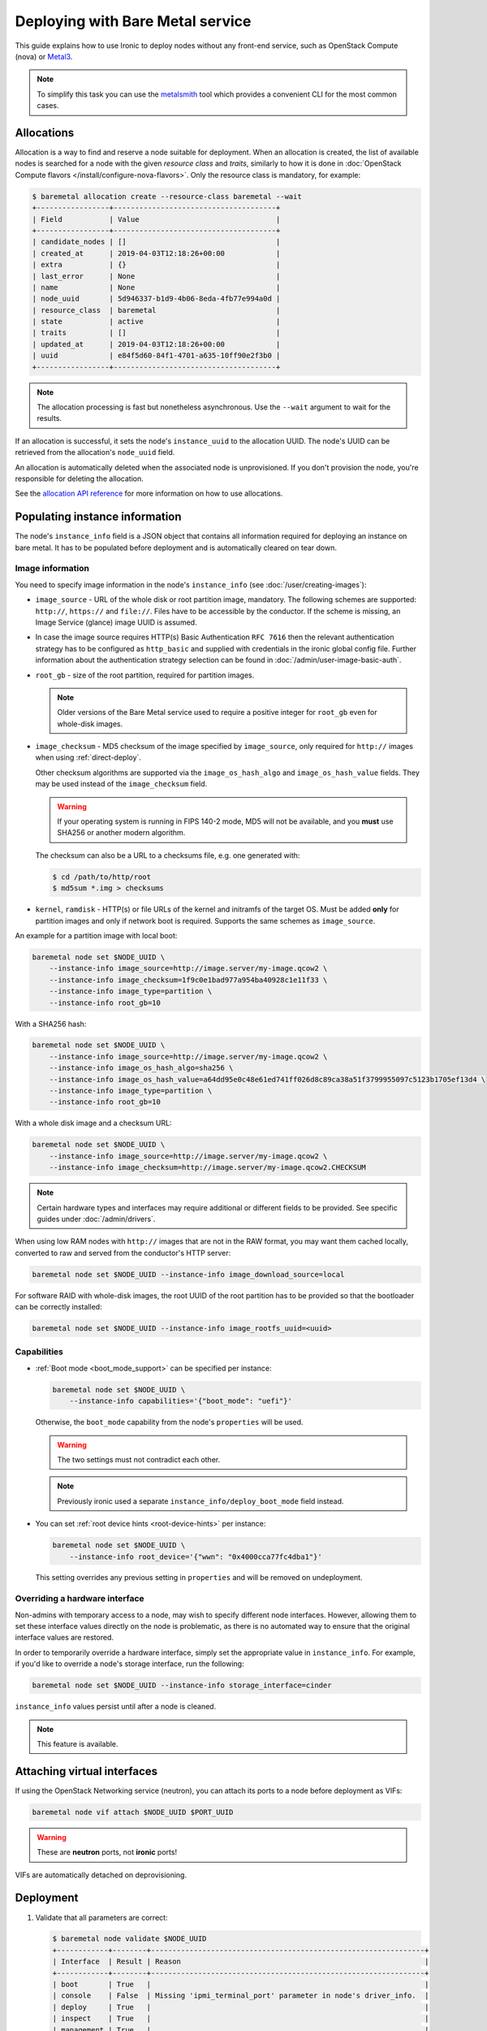 .. meta::
   :description: Deploy bare metal instances with Ironic. Standalone deployments, allocations, boot modes, and direct provisioning without Nova integration.
   :keywords: bare metal deployment, ironic standalone, instance deployment, allocations, boot modes, direct provisioning, metalsmith
   :author: OpenStack Ironic Team
   :robots: index, follow
   :audience: cloud users, developers

Deploying with Bare Metal service
=================================

This guide explains how to use Ironic to deploy nodes without any front-end
service, such as OpenStack Compute (nova) or Metal3_.

.. note::
   To simplify this task you can use the metalsmith_ tool which provides a
   convenient CLI for the most common cases.

.. _Metal3: http://metal3.io/
.. _metalsmith: https://docs.openstack.org/metalsmith/latest/

Allocations
-----------

Allocation is a way to find and reserve a node suitable for deployment. When an
allocation is created, the list of available nodes is searched for a node with
the given *resource class* and *traits*, similarly to how it is done in
:doc:`OpenStack Compute flavors </install/configure-nova-flavors>`. Only the
resource class is mandatory, for example:

.. code-block:: console

    $ baremetal allocation create --resource-class baremetal --wait
    +-----------------+--------------------------------------+
    | Field           | Value                                |
    +-----------------+--------------------------------------+
    | candidate_nodes | []                                   |
    | created_at      | 2019-04-03T12:18:26+00:00            |
    | extra           | {}                                   |
    | last_error      | None                                 |
    | name            | None                                 |
    | node_uuid       | 5d946337-b1d9-4b06-8eda-4fb77e994a0d |
    | resource_class  | baremetal                            |
    | state           | active                               |
    | traits          | []                                   |
    | updated_at      | 2019-04-03T12:18:26+00:00            |
    | uuid            | e84f5d60-84f1-4701-a635-10ff90e2f3b0 |
    +-----------------+--------------------------------------+

.. note::
   The allocation processing is fast but nonetheless asynchronous. Use the
   ``--wait`` argument to wait for the results.

If an allocation is successful, it sets the node's ``instance_uuid`` to the
allocation UUID. The node's UUID can be retrieved from the allocation's
``node_uuid`` field.

An allocation is automatically deleted when the associated node is
unprovisioned. If you don't provision the node, you're responsible for deleting
the allocation.

See the `allocation API reference
<https://docs.openstack.org/api-ref/baremetal/?expanded=create-allocation-detail#create-allocation>`_
for more information on how to use allocations.

Populating instance information
-------------------------------

The node's ``instance_info`` field is a JSON object that contains all
information required for deploying an instance on bare metal. It has to be
populated before deployment and is automatically cleared on tear down.

Image information
~~~~~~~~~~~~~~~~~

You need to specify image information in the node's ``instance_info``
(see :doc:`/user/creating-images`):

* ``image_source`` - URL of the whole disk or root partition image,
  mandatory. The following schemes are supported: ``http://``, ``https://``
  and ``file://``. Files have to be accessible by the conductor. If the scheme
  is missing, an Image Service (glance) image UUID is assumed.

* In case the image source requires HTTP(s) Basic Authentication ``RFC 7616``
  then the relevant authentication strategy has to be configured as
  ``http_basic`` and supplied with credentials  in the ironic global config
  file. Further information about the authentication strategy selection
  can be found in :doc:`/admin/user-image-basic-auth`.

* ``root_gb`` - size of the root partition, required for partition images.

  .. note::
     Older versions of the Bare Metal service used to require a positive
     integer for ``root_gb`` even for whole-disk images.

* ``image_checksum`` - MD5 checksum of the image specified by
  ``image_source``, only required for ``http://`` images when using
  :ref:`direct-deploy`.

  Other checksum algorithms are supported via the ``image_os_hash_algo`` and
  ``image_os_hash_value`` fields. They may be used instead of the
  ``image_checksum`` field.

  .. warning::
     If your operating system is running in FIPS 140-2 mode, MD5 will not be
     available, and you **must** use SHA256 or another modern algorithm.

  The checksum can also be a URL to a checksums file, e.g. one generated with:

  .. code-block:: console

     $ cd /path/to/http/root
     $ md5sum *.img > checksums

* ``kernel``, ``ramdisk`` - HTTP(s) or file URLs of the kernel and initramfs of
  the target OS. Must be added **only** for partition images and only if
  network boot is required.  Supports the same schemes as ``image_source``.

An example for a partition image with local boot:

.. code-block:: shell

 baremetal node set $NODE_UUID \
     --instance-info image_source=http://image.server/my-image.qcow2 \
     --instance-info image_checksum=1f9c0e1bad977a954ba40928c1e11f33 \
     --instance-info image_type=partition \
     --instance-info root_gb=10

With a SHA256 hash:

.. code-block:: shell

 baremetal node set $NODE_UUID \
     --instance-info image_source=http://image.server/my-image.qcow2 \
     --instance-info image_os_hash_algo=sha256 \
     --instance-info image_os_hash_value=a64dd95e0c48e61ed741ff026d8c89ca38a51f3799955097c5123b1705ef13d4 \
     --instance-info image_type=partition \
     --instance-info root_gb=10

With a whole disk image and a checksum URL:

.. code-block:: shell

 baremetal node set $NODE_UUID \
     --instance-info image_source=http://image.server/my-image.qcow2 \
     --instance-info image_checksum=http://image.server/my-image.qcow2.CHECKSUM

.. note::
   Certain hardware types and interfaces may require additional or different
   fields to be provided. See specific guides under :doc:`/admin/drivers`.

When using low RAM nodes with ``http://`` images that are not in the RAW
format, you may want them cached locally, converted to raw and served from
the conductor's HTTP server:

.. code-block:: shell

 baremetal node set $NODE_UUID --instance-info image_download_source=local

For software RAID with whole-disk images, the root UUID of the root
partition has to be provided so that the bootloader can be correctly
installed:

.. code-block:: shell

 baremetal node set $NODE_UUID --instance-info image_rootfs_uuid=<uuid>

Capabilities
~~~~~~~~~~~~

* :ref:`Boot mode <boot_mode_support>` can be specified per instance:

  .. code-block:: shell

    baremetal node set $NODE_UUID \
        --instance-info capabilities='{"boot_mode": "uefi"}'

  Otherwise, the ``boot_mode`` capability from the node's ``properties`` will
  be used.

  .. warning::
        The two settings must not contradict each other.

  .. note::
     Previously ironic used a separate ``instance_info/deploy_boot_mode``
     field instead.

* You can set :ref:`root device hints
  <root-device-hints>` per instance:

  .. code-block:: shell

    baremetal node set $NODE_UUID \
        --instance-info root_device='{"wwn": "0x4000cca77fc4dba1"}'

  This setting overrides any previous setting in ``properties`` and will be
  removed on undeployment.

Overriding a hardware interface
~~~~~~~~~~~~~~~~~~~~~~~~~~~~~~~

Non-admins with temporary access to a node, may wish to specify different node
interfaces. However, allowing them to set these interface values directly on
the node is problematic, as there is no automated way to ensure that the
original interface values are restored.

In order to temporarily override a hardware interface, simply set the
appropriate value in ``instance_info``. For example, if you'd like to
override a node's storage interface, run the following:

.. code-block:: shell

  baremetal node set $NODE_UUID --instance-info storage_interface=cinder

``instance_info`` values persist until after a node is cleaned.

.. note::
   This feature is available.

Attaching virtual interfaces
----------------------------

If using the OpenStack Networking service (neutron), you can attach its ports
to a node before deployment as VIFs:

.. code-block:: shell

   baremetal node vif attach $NODE_UUID $PORT_UUID

.. warning::
   These are **neutron** ports, not **ironic** ports!

VIFs are automatically detached on deprovisioning.

Deployment
----------

#. Validate that all parameters are correct:

   .. code-block:: console

    $ baremetal node validate $NODE_UUID
    +------------+--------+----------------------------------------------------------------+
    | Interface  | Result | Reason                                                         |
    +------------+--------+----------------------------------------------------------------+
    | boot       | True   |                                                                |
    | console    | False  | Missing 'ipmi_terminal_port' parameter in node's driver_info.  |
    | deploy     | True   |                                                                |
    | inspect    | True   |                                                                |
    | management | True   |                                                                |
    | network    | True   |                                                                |
    | power      | True   |                                                                |
    | raid       | True   |                                                                |
    | storage    | True   |                                                                |
    +------------+--------+----------------------------------------------------------------+

#. Now you can start the deployment, run:

   .. code-block:: shell

    baremetal node deploy $NODE_UUID

#. You can also request custom deploy steps,
   see :ref:`standalone-deploy-steps` for details.

.. _deploy-configdrive:

Deploying with a config drive
-----------------------------

The configuration drive is a small image used to store instance-specific
metadata and is present to the instance as a disk partition labeled
``config-2``. See :doc:`/install/configdrive` for a detailed explanation.

A configuration drive can be provided either as a whole ISO 9660 image or as
JSON input for building an image. A first-boot service, such as cloud-init_,
must be running on the instance image for the configuration to be applied.

.. _cloud-init: https://cloudinit.readthedocs.io/en/latest/

Building a config drive on the client side
~~~~~~~~~~~~~~~~~~~~~~~~~~~~~~~~~~~~~~~~~~

For the format of the configuration drive, Bare Metal service expects a
``gzipped`` and ``base64`` encoded ISO 9660 file with a ``config-2``
label. The :python-ironicclient-doc:`baremetal client
<cli/osc_plugin_cli.html>` can generate a configuration drive in the `expected
format`_. Pass a directory path containing the files that will be injected
into it via the ``--config-drive`` parameter of the ``baremetal node deploy``
command, for example:

.. code-block:: shell

    baremetal node deploy $NODE_UUID --config-drive /dir/configdrive_files

.. note::
   A configuration drive could also be a data block with a VFAT filesystem on
   it instead of ISO 9660. But it's unlikely that it would be needed since ISO
   9660 is widely supported across operating systems.

.. _expected format: https://docs.openstack.org/nova/latest/user/metadata.html#config-drives

Building a config drive on the conductor side
~~~~~~~~~~~~~~~~~~~~~~~~~~~~~~~~~~~~~~~~~~~~~

In modern versions of ``python-ironicclient``, you can request
building a configdrive on the server side by providing a JSON with keys
``meta_data``, ``user_data`` and ``network_data`` (all optional), e.g.:

.. code-block:: bash

    baremetal node deploy $node_identifier \
        --config-drive '{"meta_data": {"hostname": "server1.cluster"}}'

.. note::
   When this feature is used, host name defaults to the node's name or UUID.

SSH public keys can be provided as a mapping:

.. code-block:: shell

    baremetal node deploy $NODE_UUID \
        --config-drive '{"meta_data": {"public_keys": {"0": "ssh key contents"}}}'

If using cloud-init_, its configuration can be supplied as ``user_data``, e.g.:

.. code-block:: shell

    baremetal node deploy $NODE_UUID \
        --config-drive '{"user_data": "#cloud-config\n{\"users\": [{\"name\": ...}]}"}'

.. warning::
   User data is a string, not a JSON! Also note that a prefix, such as
   ``#cloud-config``, is required, see `user data format
   <https://cloudinit.readthedocs.io/en/latest/topics/format.html>`_.

Some first-boot services support network configuration in the `OpenStack
network data format
<https://docs.openstack.org/nova/latest/user/metadata.html#openstack-format-metadata>`_.
It can be provided in the ``network_data`` field of the configuration drive.

Ramdisk booting
---------------

Advanced operators, specifically ones working with ephemeral workloads,
may find it more useful to explicitly treat a node as one that would always
boot from a Ramdisk. See :doc:`/admin/ramdisk-boot` for details.
